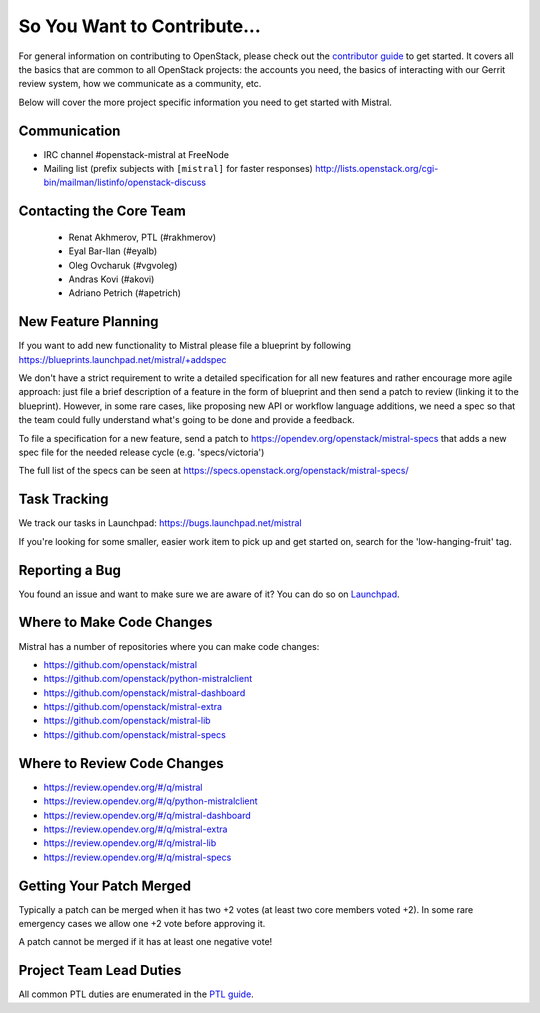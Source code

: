 ============================
So You Want to Contribute...
============================

For general information on contributing to OpenStack, please check out the
`contributor guide <https://docs.openstack.org/contributors/>`_ to get started.
It covers all the basics that are common to all OpenStack projects: the accounts
you need, the basics of interacting with our Gerrit review system, how we
communicate as a community, etc.

Below will cover the more project specific information you need to get started
with Mistral.

Communication
~~~~~~~~~~~~~

* IRC channel #openstack-mistral at FreeNode
* Mailing list (prefix subjects with ``[mistral]`` for faster responses)
  http://lists.openstack.org/cgi-bin/mailman/listinfo/openstack-discuss

Contacting the Core Team
~~~~~~~~~~~~~~~~~~~~~~~~

   * Renat Akhmerov, PTL (#rakhmerov)
   * Eyal Bar-Ilan (#eyalb)
   * Oleg Ovcharuk (#vgvoleg)
   * Andras Kovi (#akovi)
   * Adriano Petrich (#apetrich)

New Feature Planning
~~~~~~~~~~~~~~~~~~~~

If you want to add new functionality to Mistral please file a blueprint
by following https://blueprints.launchpad.net/mistral/+addspec

We don't have a strict requirement to write a detailed specification for
all new features and rather encourage more agile approach: just file a
brief description of a feature in the form of blueprint and then send a
patch to review (linking it to the blueprint). However, in some rare cases,
like proposing new API or workflow language additions, we need a spec so
that the team could fully understand what's going to be done and provide
a feedback.

To file a specification for a new feature, send a patch to
https://opendev.org/openstack/mistral-specs that adds a new spec file
for the needed release cycle (e.g. 'specs/victoria')

The full list of the specs can be seen at
https://specs.openstack.org/openstack/mistral-specs/

Task Tracking
~~~~~~~~~~~~~

We track our tasks in Launchpad: https://bugs.launchpad.net/mistral

If you're looking for some smaller, easier work item to pick up and get started
on, search for the 'low-hanging-fruit' tag.

Reporting a Bug
~~~~~~~~~~~~~~~

You found an issue and want to make sure we are aware of it? You can do so on
`Launchpad <https://bugs.launchpad.net/mistral>`_.

Where to Make Code Changes
~~~~~~~~~~~~~~~~~~~~~~~~~~

Mistral has a number of repositories where you can make code changes:

* https://github.com/openstack/mistral
* https://github.com/openstack/python-mistralclient
* https://github.com/openstack/mistral-dashboard
* https://github.com/openstack/mistral-extra
* https://github.com/openstack/mistral-lib
* https://github.com/openstack/mistral-specs

Where to Review Code Changes
~~~~~~~~~~~~~~~~~~~~~~~~~~~~

* https://review.opendev.org/#/q/mistral
* https://review.opendev.org/#/q/python-mistralclient
* https://review.opendev.org/#/q/mistral-dashboard
* https://review.opendev.org/#/q/mistral-extra
* https://review.opendev.org/#/q/mistral-lib
* https://review.opendev.org/#/q/mistral-specs

Getting Your Patch Merged
~~~~~~~~~~~~~~~~~~~~~~~~~

Typically a patch can be merged when it has two +2 votes (at least two core
members voted +2). In some rare emergency cases we allow one +2 vote before
approving it.

A patch cannot be merged if it has at least one negative vote!

Project Team Lead Duties
~~~~~~~~~~~~~~~~~~~~~~~~

All common PTL duties are enumerated in the `PTL guide
<https://docs.openstack.org/project-team-guide/ptl.html>`_.

